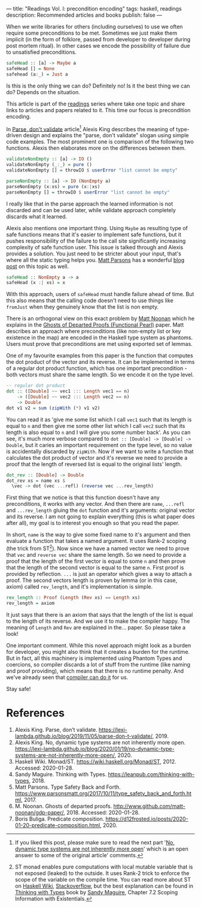 ---
title: "Readings Vol. I: precondition encoding"
tags: haskell, readings
description: Recommended articles and books
publish: false
---

When we write libraries for others (including ourselves) to use we often require
some preconditions to be met. Sometimes we just make them implicit (in the form
of folklore, passed from developer to developer during post mortem ritual). In
other cases we encode the possibility of failure due to unsatisfied preconditions.

#+begin_src haskell
  safeHead :: [a] -> Maybe a
  safeHead [] = None
  safehead (a:_) = Just a
#+end_src

Is this is the only thing we can do? Definitely no! Is it the best thing we can
do? Depends on the situation.

This article is part of the [[../tags/readings.html][readings]] series where take one topic and share links
to articles and papers related to it. This time our focus is precondition
encoding.

#+BEGIN_HTML
<!--more-->
#+END_HTML

In [[https://lexi-lambda.github.io/blog/2019/11/05/parse-don-t-validate/][Parse, don't validate]] article[fn:1] Alexis King describes the meaning of
type-driven design and explains the "parse, don't validate" slogan using simple
code examples. The most prominent one is comparison of the following two
functions. Alexis then elaborates more on the differences between them.

#+begin_src haskell
  validateNonEmpty :: [a] -> IO ()
  validateNonEmpty (_:_) = pure ()
  validateNonEmpty [] = throwIO $ userError "list cannot be empty"

  parseNonEmpty :: [a] -> IO (NonEmpty a)
  parseNonEmpty (x:xs) = pure (x:|xs)
  parseNonEmpty [] = throwIO $ userError "list cannot be empty"
#+end_src

I really like that in the parse approach the learned information is not
discarded and can be used later, while validate approach completely discards
what it learned.

Alexis also mentions one important thing. Using =Maybe= as resulting type of
safe functions means that it's easier to implement safe functions, but it pushes
responsibility of the failure to the call site significantly increasing
complexity of safe function user. This issue is talked through and Alexis
provides a solution. You just need to be stricter about your input, that's where
all the static typing helps you. [[https://www.parsonsmatt.org/about/][Matt Parsons]] has a wonderful [[https://www.parsonsmatt.org/2017/10/11/type_safety_back_and_forth.html][blog post]] on this
topic as well.

#+begin_src haskell
  safeHead :: NonEmpty a -> a
  safeHead (x :| xs) = x
#+end_src

With this approach, users of =safeHead= must handle failure ahead of time. But
this also means that the calling code doesn't need to use things like =fromJust=
when they genuinely know that the list is non empty.

There is an orthogonal view on this exact problem by [[https://storm-country.com/][Matt Noonan]] which he
explains in the [[https://kataskeue.com/gdp.pdf][Ghosts of Departed Proofs (Functional Pearl)]] paper. Matt
describes an approach where preconditions (like non-empty list or key existence
in the map) are encoded in the Haskell type system as phantoms. Users must prove
that preconditions are met using exported set of lemmas.

One of my favourite examples from this paper is the function that computes the
dot product of the vector and its reverse. It can be implemented in terms of a
regular dot product function, which has one important precondition - both
vectors must share the same length. So we encode it on the type level.

#+begin_src haskell
  -- regular dot product
  dot :: ([Double] ~~ vec1 ::: Length vec1 == n)
      -> ([Double] ~~ vec2 ::: Length vec2 == n)
      -> Double
  dot v1 v2 = sum (zipWith (*) v1 v2)
#+end_src

You can read it as 'give me some list which I call =vec1= such that its length
is equal to =n= and then give me some other list which I call =vec2= such that
its length is also equal to =n= and I will give you some number back'. As you
can see, it's much more verbose compared to ~dot :: [Double] -> [Double] ->
Double~, but it caries an important requirement on the type level, so no value
is accidentally discarded by =zipWith=. Now if we want to write a function that
calculates the dot product of vector and it's reverse we need to provide a proof
that the length of reversed list is equal to the original lists' length.

#+begin_src haskell
  dot_rev :: [Double] -> Double
  dot_rev xs = name xs $
    \vec -> dot (vec ...refl) (reverse vec ...rev_length)
#+end_src

First thing that we notice is that this function doesn't have any preconditions,
it works with any vector. And then there are =name=, =...refl= and
=...rev_length= gluing the =dot= function and it's arguments: original vector
and its reverse. I am not going to explain everything (this is what paper does
after all), my goal is to interest you enough so that you read the paper.

In short, =name= is the way to give some fixed name to it's argument and then
evaluate a function that takes a named argument. It uses Rank-2 scoping (the
trick from ST[fn:2]). Now since we have a named vector we need to prove that
=vec= and =reverse vec= share the same length. So we need to provide a proof
that the length of the first vector is equal to some =n= and then prove that the
length of the second vector is equal to the same =n=. First proof is provided by
reflection. =...= is just an operator which gives a way to attach a proof. The
second vectors length is proven by lemma (or in this case, axiom) called
=rev_length=, and it's implementation is simple.

#+begin_src haskell
  rev_length :: Proof (Length (Rev xs) == Length xs)
  rev_length = axiom
#+end_src

It just says that there is an axiom that says that the length of the list is
equal to the length of its reverse. And we use it to make the compiler happy.
The meaning of =Length= and =Rev= are explained in the... paper. So please take
a look!

One important comment. While this novel approach might look as a burden for
developer, you might also think that it creates a burden for the runtime. But in
fact, all this machinery is implemented using Phantom Types and coercions, so
compiler discards a lot of stuff from the runtime (like naming and proof
providing), which means that there is no runtime penalty. And we've already seen
that [[file:2020-01-20-predicate-composition.html][compiler can do it]] for us.

Stay safe!

* References

1. Alexis King. Parse, don’t validate.
   https://lexi-lambda.github.io/blog/2019/11/05/parse-don-t-validate/, 2019.
2. Alexis King. No, dynamic type systems are not inherently more open.
   https://lexi-lambda.github.io/blog/2020/01/19/no-dynamic-type-systems-are-not-inherently-more-open/, 2020.
3. Haskell Wiki. Monad/ST. https://wiki.haskell.org/Monad/ST, 2012.
   Accessed: 2020-01-28.
4. Sandy Maguire. Thinking with Types.
   https://leanpub.com/thinking-with-types, 2018.
5. Matt Parsons. Type Safety Back and Forth.
   https://www.parsonsmatt.org/2017/10/11/type_safety_back_and_forth.html, 2017.
6. M. Noonan. Ghosts of departed proofs.
   http://www.github.com/matt-noonan/gdp-paper/, 2018. Accessed: 2020-01-28.
7. Boris Buliga. Predicate composition.
   https://d12frosted.io/posts/2020-01-20-predicate-composition.html, 2020.

[fn:1] If you liked this post, please make sure to read the next part '[[https://lexi-lambda.github.io/blog/2020/01/19/no-dynamic-type-systems-are-not-inherently-more-open/][No,
dynamic type systems are not inherently more open]]' which is an open answer to
some of the original article' comments.

[fn:2] ST monad enables pure computations with local mutable variable that is
not exposed (leaked) to the outside. It uses Rank-2 trick to enforce the scope
of the variable on the compile time. You can read more about ST on [[https://wiki.haskell.org/Monad/ST][Haskell Wiki]],
[[https://stackoverflow.com/questions/12468622/how-does-the-st-monad-work][Stackoverflow]], but the best explanation can be found in [[https://leanpub.com/thinking-with-types][Thinking with Types]] book
by [[https://reasonablypolymorphic.com/][Sandy Maguire]], Chapter 7.2 Scoping Information with Existentials.
